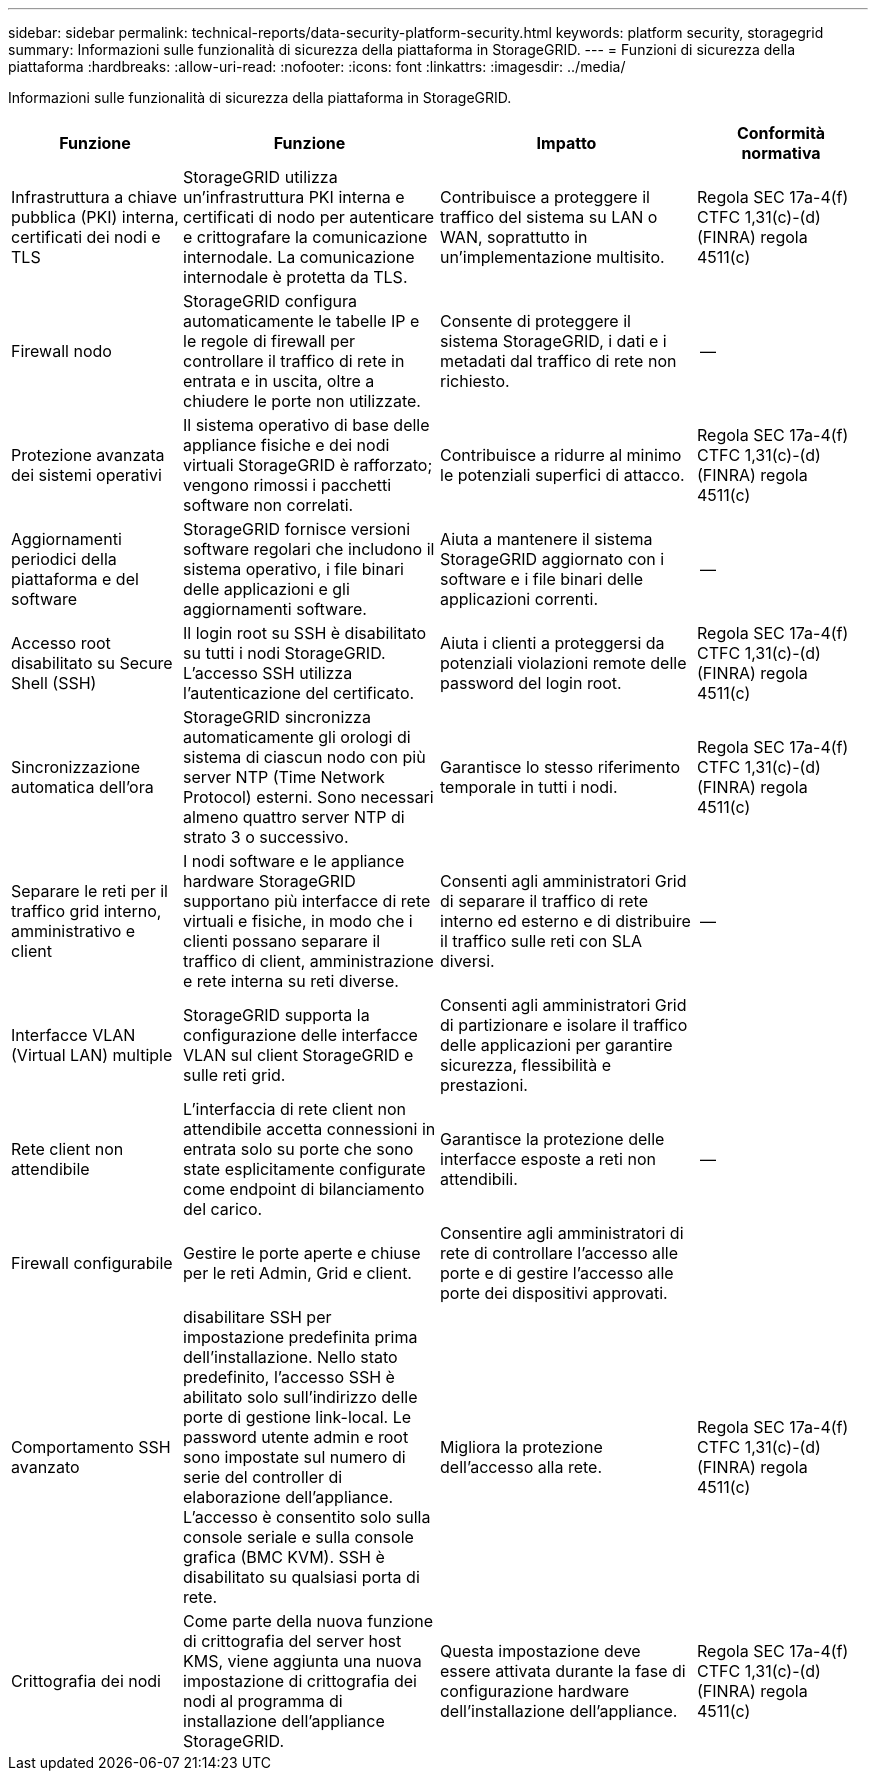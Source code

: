 ---
sidebar: sidebar 
permalink: technical-reports/data-security-platform-security.html 
keywords: platform security, storagegrid 
summary: Informazioni sulle funzionalità di sicurezza della piattaforma in StorageGRID. 
---
= Funzioni di sicurezza della piattaforma
:hardbreaks:
:allow-uri-read: 
:nofooter: 
:icons: font
:linkattrs: 
:imagesdir: ../media/


[role="lead"]
Informazioni sulle funzionalità di sicurezza della piattaforma in StorageGRID.

[cols="20,30a,30,20"]
|===
| Funzione | Funzione | Impatto | Conformità normativa 


| Infrastruttura a chiave pubblica (PKI) interna, certificati dei nodi e TLS  a| 
StorageGRID utilizza un'infrastruttura PKI interna e certificati di nodo per autenticare e crittografare la comunicazione internodale. La comunicazione internodale è protetta da TLS.
| Contribuisce a proteggere il traffico del sistema su LAN o WAN, soprattutto in un'implementazione multisito. | Regola SEC 17a-4(f) CTFC 1,31(c)-(d) (FINRA) regola 4511(c) 


| Firewall nodo  a| 
StorageGRID configura automaticamente le tabelle IP e le regole di firewall per controllare il traffico di rete in entrata e in uscita, oltre a chiudere le porte non utilizzate.
| Consente di proteggere il sistema StorageGRID, i dati e i metadati dal traffico di rete non richiesto. | -- 


| Protezione avanzata dei sistemi operativi  a| 
Il sistema operativo di base delle appliance fisiche e dei nodi virtuali StorageGRID è rafforzato; vengono rimossi i pacchetti software non correlati.
| Contribuisce a ridurre al minimo le potenziali superfici di attacco. | Regola SEC 17a-4(f) CTFC 1,31(c)-(d) (FINRA) regola 4511(c) 


| Aggiornamenti periodici della piattaforma e del software  a| 
StorageGRID fornisce versioni software regolari che includono il sistema operativo, i file binari delle applicazioni e gli aggiornamenti software.
| Aiuta a mantenere il sistema StorageGRID aggiornato con i software e i file binari delle applicazioni correnti. | -- 


| Accesso root disabilitato su Secure Shell (SSH)  a| 
Il login root su SSH è disabilitato su tutti i nodi StorageGRID. L'accesso SSH utilizza l'autenticazione del certificato.
| Aiuta i clienti a proteggersi da potenziali violazioni remote delle password del login root. | Regola SEC 17a-4(f) CTFC 1,31(c)-(d) (FINRA) regola 4511(c) 


| Sincronizzazione automatica dell'ora  a| 
StorageGRID sincronizza automaticamente gli orologi di sistema di ciascun nodo con più server NTP (Time Network Protocol) esterni. Sono necessari almeno quattro server NTP di strato 3 o successivo.
| Garantisce lo stesso riferimento temporale in tutti i nodi. | Regola SEC 17a-4(f) CTFC 1,31(c)-(d) (FINRA) regola 4511(c) 


| Separare le reti per il traffico grid interno, amministrativo e client  a| 
I nodi software e le appliance hardware StorageGRID supportano più interfacce di rete virtuali e fisiche, in modo che i clienti possano separare il traffico di client, amministrazione e rete interna su reti diverse.
| Consenti agli amministratori Grid di separare il traffico di rete interno ed esterno e di distribuire il traffico sulle reti con SLA diversi. | -- 


| Interfacce VLAN (Virtual LAN) multiple  a| 
StorageGRID supporta la configurazione delle interfacce VLAN sul client StorageGRID e sulle reti grid.
| Consenti agli amministratori Grid di partizionare e isolare il traffico delle applicazioni per garantire sicurezza, flessibilità e prestazioni. |  


| Rete client non attendibile  a| 
L'interfaccia di rete client non attendibile accetta connessioni in entrata solo su porte che sono state esplicitamente configurate come endpoint di bilanciamento del carico.
| Garantisce la protezione delle interfacce esposte a reti non attendibili. | -- 


| Firewall configurabile  a| 
Gestire le porte aperte e chiuse per le reti Admin, Grid e client.
| Consentire agli amministratori di rete di controllare l'accesso alle porte e di gestire l'accesso alle porte dei dispositivi approvati. |  


| Comportamento SSH avanzato  a| 
disabilitare SSH per impostazione predefinita prima dell'installazione.  Nello stato predefinito, l'accesso SSH è abilitato solo sull'indirizzo delle porte di gestione link-local.  Le password utente admin e root sono impostate sul numero di serie del controller di elaborazione dell'appliance.  L'accesso è consentito solo sulla console seriale e sulla console grafica (BMC KVM).  SSH è disabilitato su qualsiasi porta di rete.
| Migliora la protezione dell'accesso alla rete. | Regola SEC 17a-4(f) CTFC 1,31(c)-(d) (FINRA) regola 4511(c) 


| Crittografia dei nodi  a| 
Come parte della nuova funzione di crittografia del server host KMS, viene aggiunta una nuova impostazione di crittografia dei nodi al programma di installazione dell'appliance StorageGRID.
| Questa impostazione deve essere attivata durante la fase di configurazione hardware dell'installazione dell'appliance. | Regola SEC 17a-4(f) CTFC 1,31(c)-(d) (FINRA) regola 4511(c) 
|===